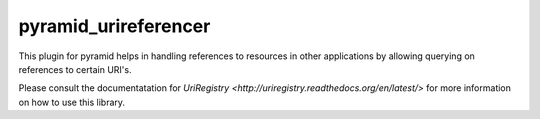 pyramid_urireferencer
=====================

This plugin for pyramid helps in handling references to resources in other
applications by allowing querying on references to certain URI's.


.. image:: https://travis-ci.org/OnroerendErfgoed/pyramid_urireferencer.png?branch=master
        :target: https://travis-ci.org/OnroerendErfgoed/pyramid_urireferencer
.. image:: https://coveralls.io/repos/OnroerendErfgoed/pyramid_urireferencer/badge.png?branch=master
        :target: https://coveralls.io/r/OnroerendErfgoed/pyramid_urireferencer

.. image:: https://readthedocs.org/projects/pyramid_urireferencer/badge/?version=latest
        :target: https://readthedocs.org/projects/pyramid_urireferencer/?badge=latest
.. image:: https://badge.fury.io/py/pyramid_urireferencer.png
        :target: http://badge.fury.io/py/pyramid_urireferencer

Please consult the documentatation for `UriRegistry
<http://uriregistry.readthedocs.org/en/latest/>` for more information on how
to use this library.

